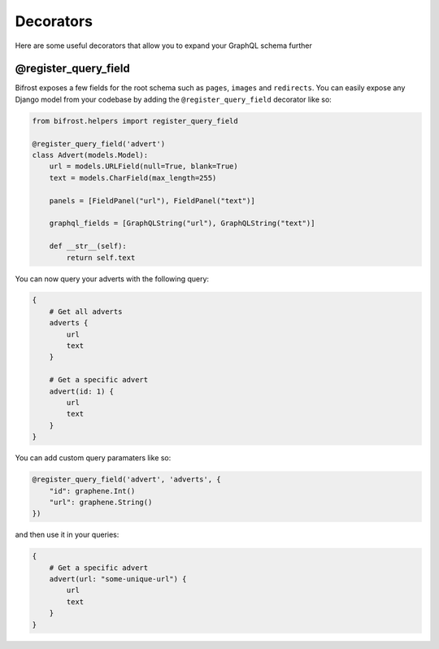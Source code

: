 Decorators
==========

Here are some useful decorators that allow you to expand your GraphQL schema further

@register_query_field
---------------------
.. module:: bifrost.helpers
.. class:: register_query_field(field_name, plural_field_name=None, query_fields=None)
Bifrost exposes a few fields for the root schema such as ``pages``, ``images`` and ``redirects``. You can easily
expose any Django model from your codebase by adding the ``@register_query_field`` decorator like so:

.. code-block:: python

    from bifrost.helpers import register_query_field

    @register_query_field('advert')
    class Advert(models.Model):
        url = models.URLField(null=True, blank=True)
        text = models.CharField(max_length=255)

        panels = [FieldPanel("url"), FieldPanel("text")]

        graphql_fields = [GraphQLString("url"), GraphQLString("text")]

        def __str__(self):
            return self.text


You can now query your adverts with the following query:

.. code-block:: graphql

    {
        # Get all adverts
        adverts {
            url
            text
        }

        # Get a specific advert
        advert(id: 1) {
            url
            text
        }
    }

You can add custom query paramaters like so:

.. code-block:: python

    @register_query_field('advert', 'adverts', {
        "id": graphene.Int()
        "url": graphene.String()
    })

and then use it in your queries:

.. code-block:: graphql

    {
        # Get a specific advert
        advert(url: "some-unique-url") {
            url
            text
        }
    }
